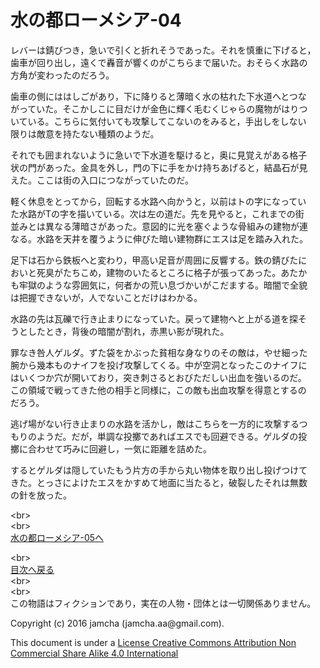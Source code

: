 #+OPTIONS: toc:nil
#+OPTIONS: \n:t

* 水の都ローメシア-04

  レバーは錆びつき，急いで引くと折れそうであった。それを慎重に下げると，
  歯車が回り出し，遠くで轟音が響くのがこちらまで届いた。おそらく水路の
  方角が変わったのだろう。

  歯車の側にははしごがあり，下に降りると薄暗く水の枯れた下水道へとつな
  がっていた。そこかしこに目だけが金色に輝く毛むくじゃらの魔物がはりつ
  いている。こちらに気付いても攻撃してこないのをみると，手出しをしない
  限りは敵意を持たない種類のようだ。

  それでも囲まれないように急いで下水道を駆けると，奥に見覚えがある格子
  状の門があった。金具を外し，門の下に手をかけ持ちあげると，結晶石が見
  えた。ここは街の入口につながっていたのだ。

  軽く休息をとってから，回転する水路へ向かうと，以前はトの字になってい
  た水路がTの字を描いている。次は左の道だ。先を見やると，これまでの街
  並みとは異なる薄暗さがあった。意図的に光を塞ぐような骨組みの建物が連
  なる。水路を天井を覆うように伸びた暗い建物群にエスは足を踏み入れた。

  足下は石から鉄板へと変わり，甲高い足音が周囲に反響する。鉄の錆びたに
  おいと死臭がたちこめ，建物のいたるところに格子が張ってあった。あたか
  も牢獄のような雰囲気に，何者かの荒い息づかいがこだまする。暗闇で全貌
  は把握できないが，人でないことだけはわかる。

  水路の先は瓦礫で行き止まりになっていた。戻って建物へと上がる道を探そ
  うとしたとき，背後の暗闇が割れ，赤黒い影が現れた。

  罪なき咎人ゲルダ。ずた袋をかぶった貧相な身なりのその敵は，やせ細った
  腕から幾本ものナイフを投げ攻撃してくる。中が空洞となったこのナイフに
  はいくつか穴が開いており，突き刺さるとおびただしい出血を強いるのだ。
  この領域で戦ってきた他の相手と同様に，この敵も出血攻撃を得意とするの
  だろう。

  逃げ場がない行き止まりの水路を活かし，敵はこちらを一方的に攻撃するつ
  もりのようだ。だが，単調な投擲であればエスでも回避できる。ゲルダの投
  擲に合わせて巧みに回避し，一気に距離を詰めた。

  するとゲルダは隠していたもう片方の手から丸い物体を取り出し投げつけて
  きた。とっさによけたエスをかすめて地面に当たると，破裂したそれは無数
  の針を放った。

  <br>
  <br>
  [[https://github.com/jamcha-aa/EbonyBlades/blob/master/articles/lawmessiah/05.md][水の都ローメシア-05へ]]

  <br>
  [[https://github.com/jamcha-aa/EbonyBlades/blob/master/README.md][目次へ戻る]]
  <br>
  <br>
  この物語はフィクションであり，実在の人物・団体とは一切関係ありません。

  Copyright (c) 2016 jamcha (jamcha.aa@gmail.com).

  This document is under a [[http://creativecommons.org/licenses/by-nc-sa/4.0/deed][License Creative Commons Attribution Non Commercial Share Alike 4.0 International]]

  [[http://creativecommons.org/licenses/by-nc-sa/4.0/deed][file:http://i.creativecommons.org/l/by-nc-sa/3.0/80x15.png]]

